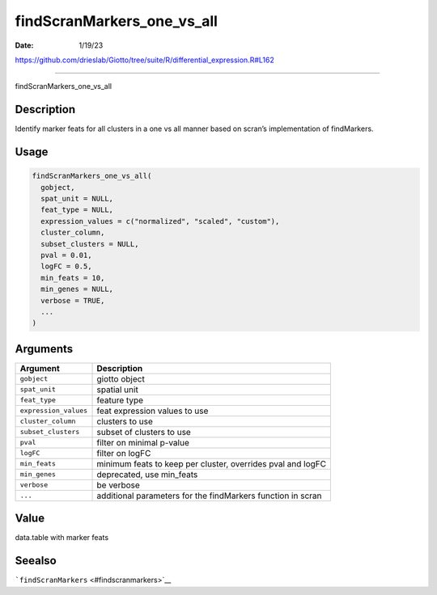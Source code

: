 ===========================
findScranMarkers_one_vs_all
===========================

:Date: 1/19/23

https://github.com/drieslab/Giotto/tree/suite/R/differential_expression.R#L162



===============================

findScranMarkers_one_vs_all

Description
-----------

Identify marker feats for all clusters in a one vs all manner based on
scran’s implementation of findMarkers.

Usage
-----

.. code:: r

   findScranMarkers_one_vs_all(
     gobject,
     spat_unit = NULL,
     feat_type = NULL,
     expression_values = c("normalized", "scaled", "custom"),
     cluster_column,
     subset_clusters = NULL,
     pval = 0.01,
     logFC = 0.5,
     min_feats = 10,
     min_genes = NULL,
     verbose = TRUE,
     ...
   )

Arguments
---------

+-------------------------------+--------------------------------------+
| Argument                      | Description                          |
+===============================+======================================+
| ``gobject``                   | giotto object                        |
+-------------------------------+--------------------------------------+
| ``spat_unit``                 | spatial unit                         |
+-------------------------------+--------------------------------------+
| ``feat_type``                 | feature type                         |
+-------------------------------+--------------------------------------+
| ``expression_values``         | feat expression values to use        |
+-------------------------------+--------------------------------------+
| ``cluster_column``            | clusters to use                      |
+-------------------------------+--------------------------------------+
| ``subset_clusters``           | subset of clusters to use            |
+-------------------------------+--------------------------------------+
| ``pval``                      | filter on minimal p-value            |
+-------------------------------+--------------------------------------+
| ``logFC``                     | filter on logFC                      |
+-------------------------------+--------------------------------------+
| ``min_feats``                 | minimum feats to keep per cluster,   |
|                               | overrides pval and logFC             |
+-------------------------------+--------------------------------------+
| ``min_genes``                 | deprecated, use min_feats            |
+-------------------------------+--------------------------------------+
| ``verbose``                   | be verbose                           |
+-------------------------------+--------------------------------------+
| ``...``                       | additional parameters for the        |
|                               | findMarkers function in scran        |
+-------------------------------+--------------------------------------+

Value
-----

data.table with marker feats

Seealso
-------

```findScranMarkers`` <#findscranmarkers>`__
